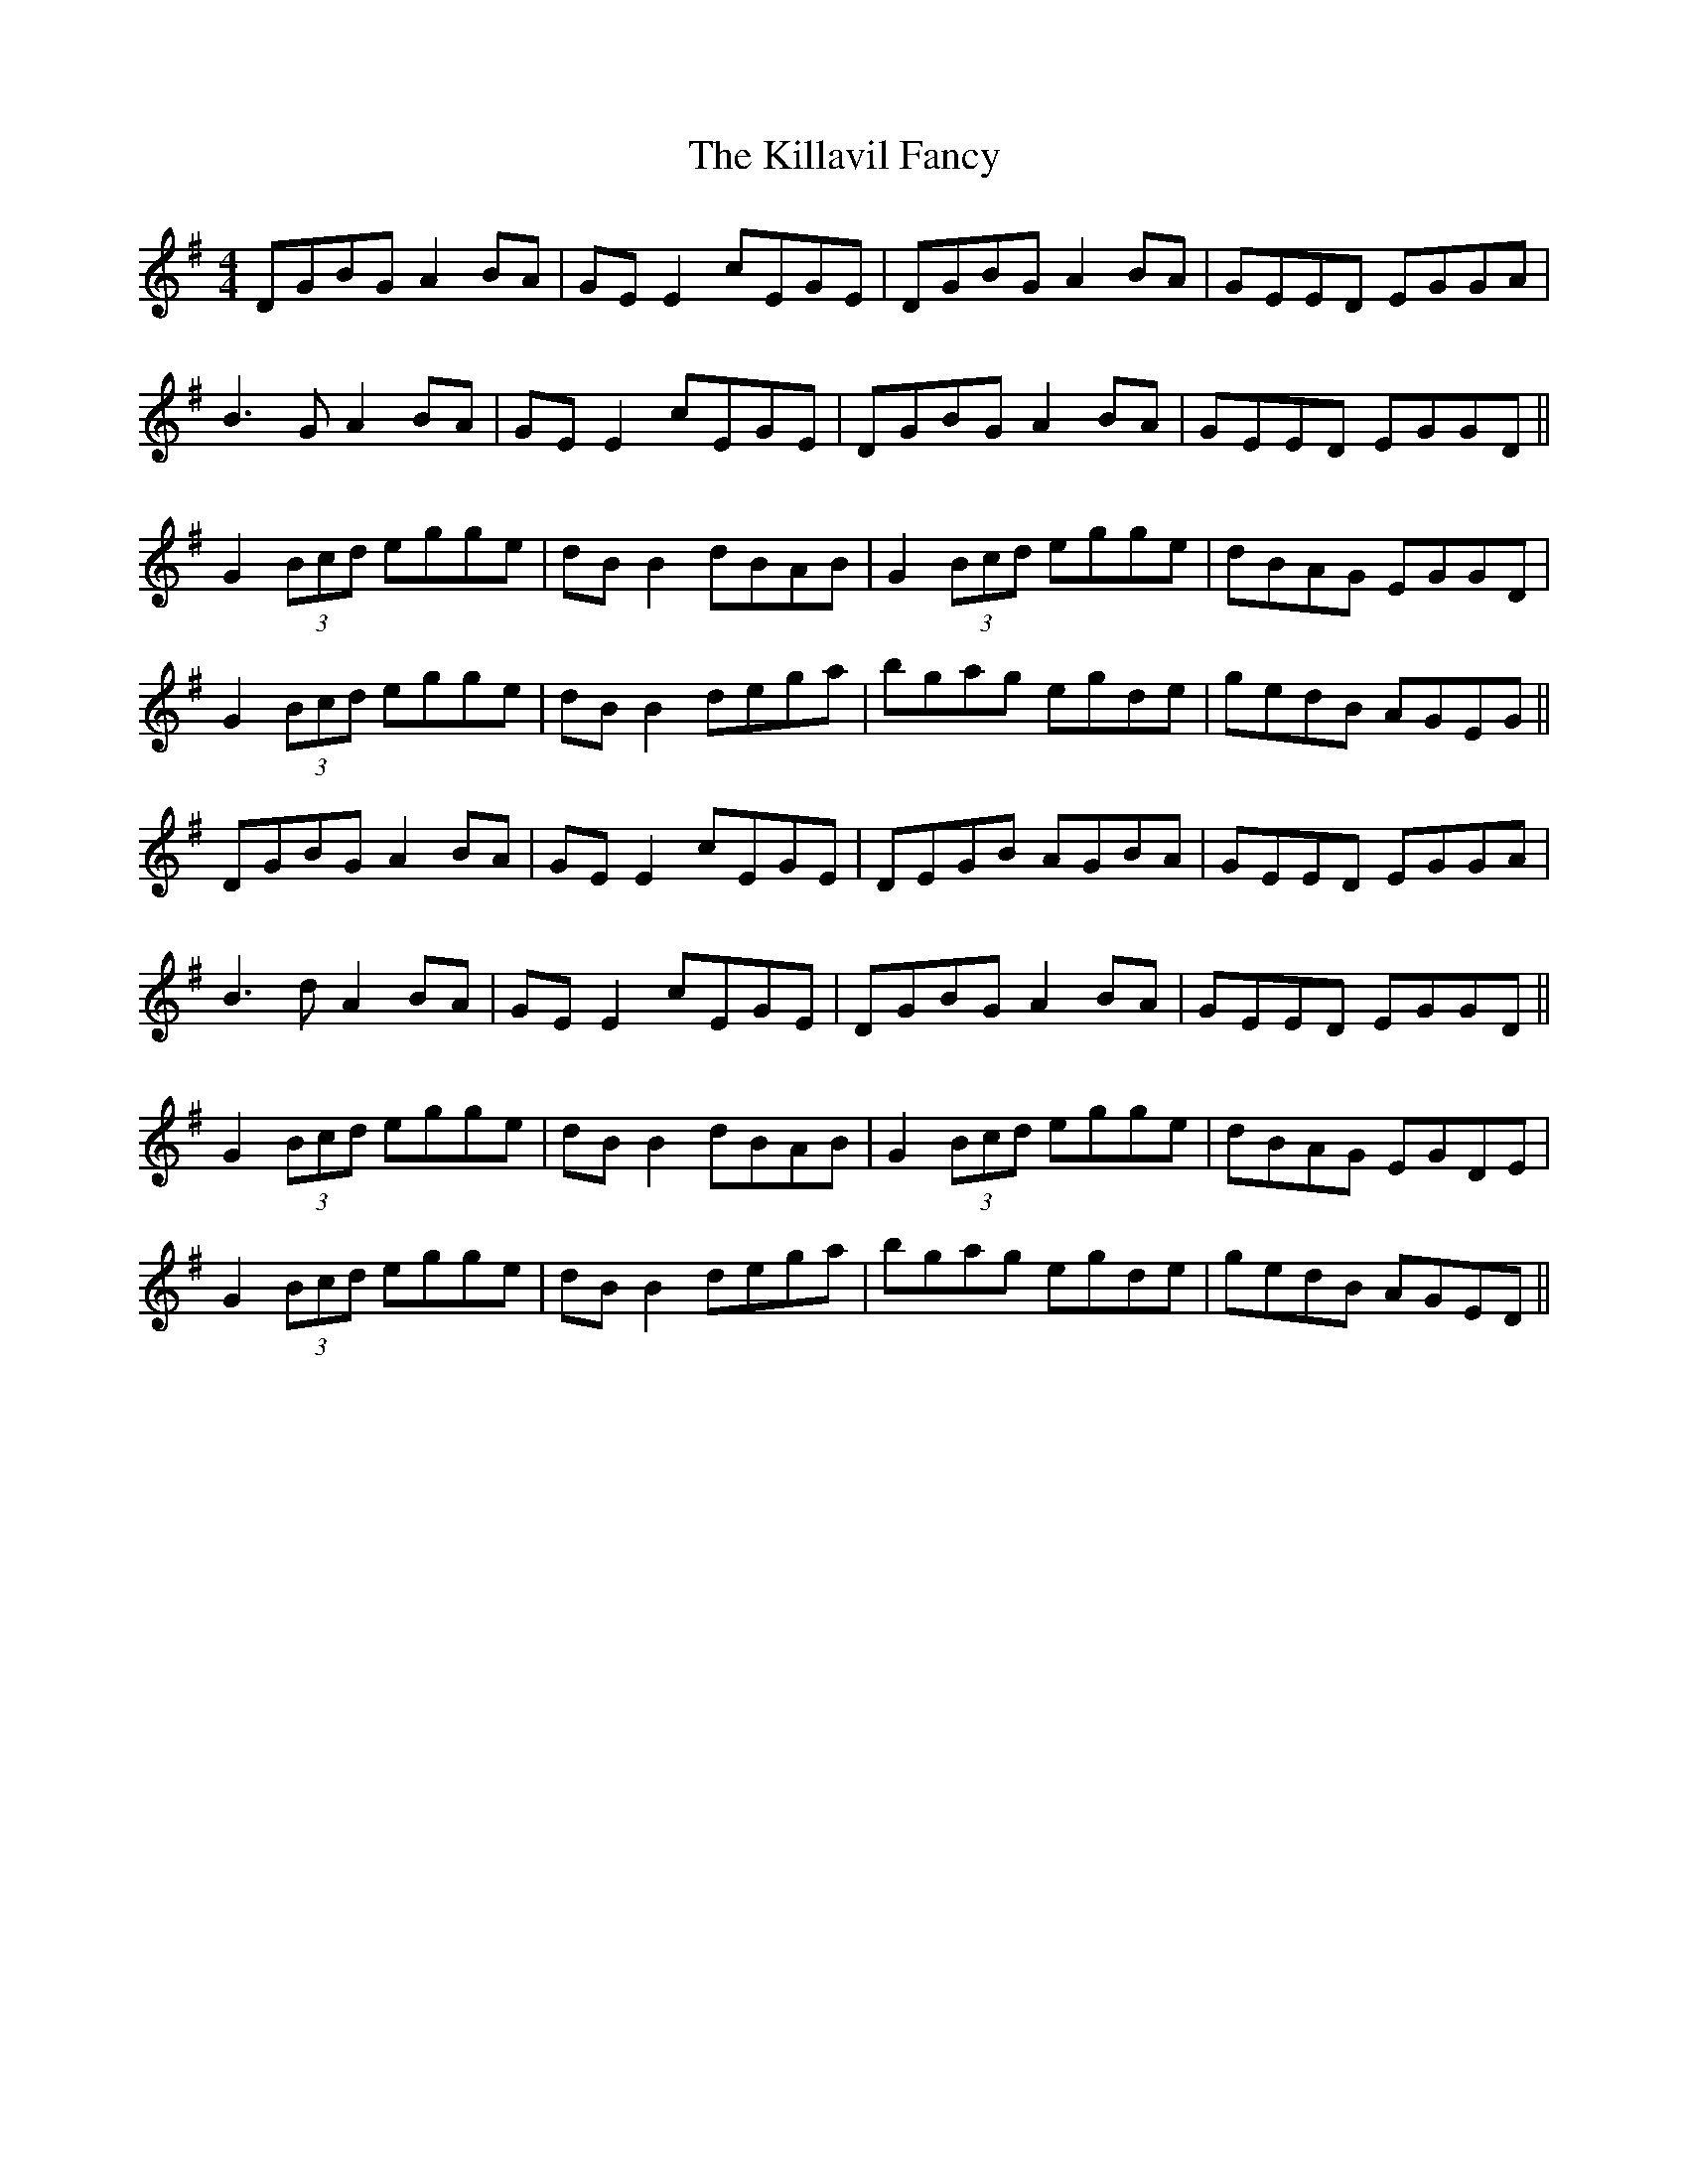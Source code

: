 X: 21613
T: Killavil Fancy, The
R: reel
M: 4/4
K: Gmajor
DGBG A2BA|GE E2 cEGE|DGBG A2BA|GEED EGGA|
B3G A2BA|GE E2 cEGE|DGBG A2BA|GEED EGGD||
G2(3Bcd egge|dB B2 dBAB|G2(3Bcd egge|dBAG EGGD|
G2(3Bcd egge|dB B2 dega|bgag egde|gedB AGEG||
DGBG A2BA|GE E2 cEGE|DEGB AGBA|GEED EGGA|
B3d A2BA|GE E2 cEGE|DGBG A2BA|GEED EGGD||
G2(3Bcd egge|dB B2 dBAB|G2(3Bcd egge|dBAG EGDE|
G2(3Bcd egge|dB B2 dega|bgag egde|gedB AGED||

